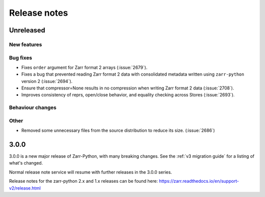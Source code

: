 Release notes
=============

Unreleased
----------

New features
~~~~~~~~~~~~

Bug fixes
~~~~~~~~~
* Fixes ``order`` argument for Zarr format 2 arrays (:issue:`2679`).

* Fixes a bug that prevented reading Zarr format 2 data with consolidated metadata written using ``zarr-python`` version 2 (:issue:`2694`).

* Ensure that compressor=None results in no compression when writing Zarr format 2 data (:issue:`2708`).

* Improves consistency of reprs, open/close behavior, and equality checking across Stores (:issue:`2693`).

Behaviour changes
~~~~~~~~~~~~~~~~~

Other
~~~~~
* Removed some unnecessary files from the source distribution
  to reduce its size. (:issue:`2686`)


.. _release_3.0.0:

3.0.0
-----

3.0.0 is a new major release of Zarr-Python, with many breaking changes.
See the :ref:`v3 migration guide` for a listing of what's changed.

Normal release note service will resume with further releases in the 3.0.0
series.

Release notes for the zarr-python 2.x and 1.x releases can be found here:
https://zarr.readthedocs.io/en/support-v2/release.html
